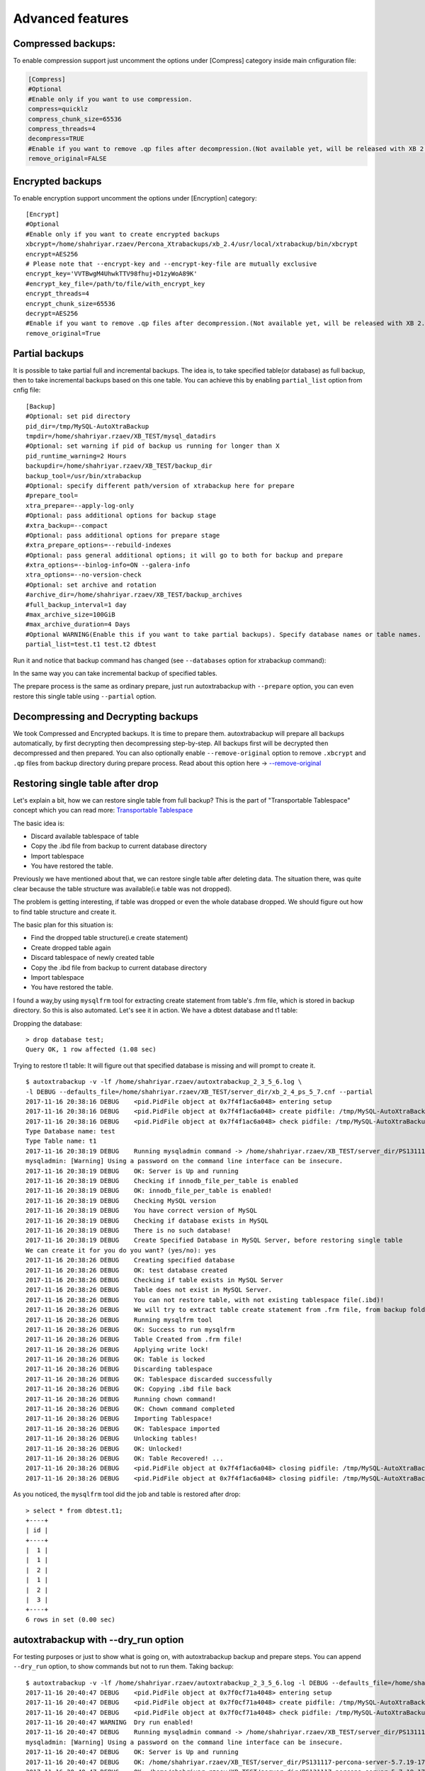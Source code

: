 Advanced features
=================

Compressed backups:
-------------------

To enable compression support just uncomment the options under
[Compress] category inside main cnfiguration file:

.. code-block:: shell

    [Compress]
    #Optional
    #Enable only if you want to use compression.
    compress=quicklz
    compress_chunk_size=65536
    compress_threads=4
    decompress=TRUE
    #Enable if you want to remove .qp files after decompression.(Not available yet, will be released with XB 2.3.7 and 2.4.6)
    remove_original=FALSE


Encrypted backups
-----------------

To enable encryption support uncomment the options under [Encryption]
category:

::

    [Encrypt]
    #Optional
    #Enable only if you want to create encrypted backups
    xbcrypt=/home/shahriyar.rzaev/Percona_Xtrabackups/xb_2.4/usr/local/xtrabackup/bin/xbcrypt
    encrypt=AES256
    # Please note that --encrypt-key and --encrypt-key-file are mutually exclusive
    encrypt_key='VVTBwgM4UhwkTTV98fhuj+D1zyWoA89K'
    #encrypt_key_file=/path/to/file/with_encrypt_key
    encrypt_threads=4
    encrypt_chunk_size=65536
    decrypt=AES256
    #Enable if you want to remove .qp files after decompression.(Not available yet, will be released with XB 2.3.7 and 2.4.6)
    remove_original=True


Partial backups
---------------

It is possible to take partial full and incremental backups. The idea is, to take specified table(or database) as full backup,
then to take incremental backups based on this one table.
You can achieve this by enabling ``partial_list`` option from cnfig file:


::

    [Backup]
    #Optional: set pid directory
    pid_dir=/tmp/MySQL-AutoXtraBackup
    tmpdir=/home/shahriyar.rzaev/XB_TEST/mysql_datadirs
    #Optional: set warning if pid of backup us running for longer than X
    pid_runtime_warning=2 Hours
    backupdir=/home/shahriyar.rzaev/XB_TEST/backup_dir
    backup_tool=/usr/bin/xtrabackup
    #Optional: specify different path/version of xtrabackup here for prepare
    #prepare_tool=
    xtra_prepare=--apply-log-only
    #Optional: pass additional options for backup stage
    #xtra_backup=--compact
    #Optional: pass additional options for prepare stage
    #xtra_prepare_options=--rebuild-indexes
    #Optional: pass general additional options; it will go to both for backup and prepare
    #xtra_options=--binlog-info=ON --galera-info
    xtra_options=--no-version-check
    #Optional: set archive and rotation
    #archive_dir=/home/shahriyar.rzaev/XB_TEST/backup_archives
    #full_backup_interval=1 day
    #max_archive_size=100GiB
    #max_archive_duration=4 Days
    #Optional WARNING(Enable this if you want to take partial backups). Specify database names or table names.
    partial_list=test.t1 test.t2 dbtest


Run it and notice that backup command has changed (see ``--databases`` option for xtrabackup command):

In the same way you can take incremental backup of specified tables.

The prepare process is the same as ordinary prepare, just run autoxtrabackup with ``--prepare`` option, you can even restore this single table using ``--partial`` option.

Decompressing and Decrypting backups
------------------------------------

We took Compressed and Encrypted backups.
It is time to prepare them.
autoxtrabackup will prepare all backups automatically, by first decrypting then
decompressing step-by-step.
All backups first will be decrypted then decompressed and then
prepared.
You can also optionally enable ``--remove-original`` option to
remove ``.xbcrypt`` and ``.qp`` files from backup directory during prepare
process. Read about this option here -> `--remove-original <https://www.percona.com/doc/percona-xtrabackup/2.4/xtrabackup_bin/xbk_option_reference.html#cmdoption-xtrabackup-remove-original>`_

Restoring single table after drop
---------------------------------

Let's explain a bit, how we can restore single table from full backup?
This is the part of "Transportable Tablespace" concept which you can read more: `Transportable Tablespace <https://dev.mysql.com/doc/refman/5.7/en/tablespace-copying.html>`_

The basic idea is:

-  Discard available tablespace of table
-  Copy the .ibd file from backup to current database directory
-  Import tablespace
-  You have restored the table.

Previously we have mentioned about that, we can restore single table
after deleting data. The situation there, was quite clear because the
table structure was available(i.e table was not dropped).

The problem is getting interesting, if table was dropped or even the
whole database dropped. We should figure out how to find table structure
and create it.

The basic plan for this situation is:

-  Find the dropped table structure(i.e create statement)
-  Create dropped table again
-  Discard tablespace of newly created table
-  Copy the .ibd file from backup to current database directory
-  Import tablespace
-  You have restored the table.

I found a way,by using ``mysqlfrm`` tool for extracting create statement
from table's .frm file, which is stored in backup directory. So this is
also automated. Let's see it in action. We have a dbtest database and t1 table:

Dropping the database:

::

        > drop database test;
        Query OK, 1 row affected (1.08 sec)


Trying to restore t1 table: It will figure out that specified database is missing and will prompt to create it.

::


        $ autoxtrabackup -v -lf /home/shahriyar.rzaev/autoxtrabackup_2_3_5_6.log \
        -l DEBUG --defaults_file=/home/shahriyar.rzaev/XB_TEST/server_dir/xb_2_4_ps_5_7.cnf --partial
        2017-11-16 20:38:16 DEBUG    <pid.PidFile object at 0x7f4f1ac6a048> entering setup
        2017-11-16 20:38:16 DEBUG    <pid.PidFile object at 0x7f4f1ac6a048> create pidfile: /tmp/MySQL-AutoXtraBackup/autoxtrabackup.pid
        2017-11-16 20:38:16 DEBUG    <pid.PidFile object at 0x7f4f1ac6a048> check pidfile: /tmp/MySQL-AutoXtraBackup/autoxtrabackup.pid
        Type Database name: test
        Type Table name: t1
        2017-11-16 20:38:19 DEBUG    Running mysqladmin command -> /home/shahriyar.rzaev/XB_TEST/server_dir/PS131117-percona-server-5.7.19-17-linux-x86_64/bin/mysqladmin --defaults-file= --user=root --password= status --socket=/home/shahriyar.rzaev/XB_TEST/server_dir/PS131117-percona-server-5.7.19-17-linux-x86_64/socket.sock
        mysqladmin: [Warning] Using a password on the command line interface can be insecure.
        2017-11-16 20:38:19 DEBUG    OK: Server is Up and running
        2017-11-16 20:38:19 DEBUG    Checking if innodb_file_per_table is enabled
        2017-11-16 20:38:19 DEBUG    OK: innodb_file_per_table is enabled!
        2017-11-16 20:38:19 DEBUG    Checking MySQL version
        2017-11-16 20:38:19 DEBUG    You have correct version of MySQL
        2017-11-16 20:38:19 DEBUG    Checking if database exists in MySQL
        2017-11-16 20:38:19 DEBUG    There is no such database!
        2017-11-16 20:38:19 DEBUG    Create Specified Database in MySQL Server, before restoring single table
        We can create it for you do you want? (yes/no): yes
        2017-11-16 20:38:26 DEBUG    Creating specified database
        2017-11-16 20:38:26 DEBUG    OK: test database created
        2017-11-16 20:38:26 DEBUG    Checking if table exists in MySQL Server
        2017-11-16 20:38:26 DEBUG    Table does not exist in MySQL Server.
        2017-11-16 20:38:26 DEBUG    You can not restore table, with not existing tablespace file(.ibd)!
        2017-11-16 20:38:26 DEBUG    We will try to extract table create statement from .frm file, from backup folder
        2017-11-16 20:38:26 DEBUG    Running mysqlfrm tool
        2017-11-16 20:38:26 DEBUG    OK: Success to run mysqlfrm
        2017-11-16 20:38:26 DEBUG    Table Created from .frm file!
        2017-11-16 20:38:26 DEBUG    Applying write lock!
        2017-11-16 20:38:26 DEBUG    OK: Table is locked
        2017-11-16 20:38:26 DEBUG    Discarding tablespace
        2017-11-16 20:38:26 DEBUG    OK: Tablespace discarded successfully
        2017-11-16 20:38:26 DEBUG    OK: Copying .ibd file back
        2017-11-16 20:38:26 DEBUG    Running chown command!
        2017-11-16 20:38:26 DEBUG    OK: Chown command completed
        2017-11-16 20:38:26 DEBUG    Importing Tablespace!
        2017-11-16 20:38:26 DEBUG    OK: Tablespace imported
        2017-11-16 20:38:26 DEBUG    Unlocking tables!
        2017-11-16 20:38:26 DEBUG    OK: Unlocked!
        2017-11-16 20:38:26 DEBUG    OK: Table Recovered! ...
        2017-11-16 20:38:26 DEBUG    <pid.PidFile object at 0x7f4f1ac6a048> closing pidfile: /tmp/MySQL-AutoXtraBackup/autoxtrabackup.pid
        2017-11-16 20:38:26 DEBUG    <pid.PidFile object at 0x7f4f1ac6a048> closing pidfile: /tmp/MySQL-AutoXtraBackup/autoxtrabackup.pid

As you noticed, the ``mysqlfrm`` tool did the job and table is restored after drop:

::

        > select * from dbtest.t1;
        +----+
        | id |
        +----+
        |  1 |
        |  1 |
        |  2 |
        |  1 |
        |  2 |
        |  3 |
        +----+
        6 rows in set (0.00 sec)


autoxtrabackup with --dry_run option
------------------------------------

For testing purposes or just to show what is going on, with autoxtrabackup backup and prepare steps.
You can append ``--dry_run`` option, to show commands but not to run them.
Taking backup:

::


        $ autoxtrabackup -v -lf /home/shahriyar.rzaev/autoxtrabackup_2_3_5_6.log -l DEBUG --defaults_file=/home/shahriyar.rzaev/XB_TEST/server_dir/xb_2_4_ps_5_7.cnf --backup --dry_run
        2017-11-16 20:40:47 DEBUG    <pid.PidFile object at 0x7f0cf71a4048> entering setup
        2017-11-16 20:40:47 DEBUG    <pid.PidFile object at 0x7f0cf71a4048> create pidfile: /tmp/MySQL-AutoXtraBackup/autoxtrabackup.pid
        2017-11-16 20:40:47 DEBUG    <pid.PidFile object at 0x7f0cf71a4048> check pidfile: /tmp/MySQL-AutoXtraBackup/autoxtrabackup.pid
        2017-11-16 20:40:47 WARNING  Dry run enabled!
        2017-11-16 20:40:47 DEBUG    Running mysqladmin command -> /home/shahriyar.rzaev/XB_TEST/server_dir/PS131117-percona-server-5.7.19-17-linux-x86_64/bin/mysqladmin --defaults-file= --user=root --password= status --socket=/home/shahriyar.rzaev/XB_TEST/server_dir/PS131117-percona-server-5.7.19-17-linux-x86_64/socket.sock
        mysqladmin: [Warning] Using a password on the command line interface can be insecure.
        2017-11-16 20:40:47 DEBUG    OK: Server is Up and running
        2017-11-16 20:40:47 DEBUG    OK: /home/shahriyar.rzaev/XB_TEST/server_dir/PS131117-percona-server-5.7.19-17-linux-x86_64/bin/mysql exists
        2017-11-16 20:40:47 DEBUG    OK: /home/shahriyar.rzaev/XB_TEST/server_dir/PS131117-percona-server-5.7.19-17-linux-x86_64/bin/mysqladmin exists
        2017-11-16 20:40:47 DEBUG    Skipping my.cnf check, because it is not specified
        2017-11-16 20:40:47 DEBUG    OK: XtraBackup exists
        2017-11-16 20:40:47 DEBUG    OK: Main backup directory exists
        2017-11-16 20:40:47 DEBUG    OK: Full Backup directory exists
        2017-11-16 20:40:47 DEBUG    OK: Increment directory exists
        2017-11-16 20:40:47 DEBUG    OK: Check status
        2017-11-16 20:40:47 DEBUG    - - - - You have a full backup that is less than 86400 seconds old. - - - -
        2017-11-16 20:40:47 DEBUG    - - - - We will take an incremental one based on recent Full Backup - - - -
        2017-11-16 20:40:50 DEBUG    Using xbstream to extract and decrypt from inc_backup.stream!
        2017-11-16 20:40:50 DEBUG    The following xbstream command will be executed /home/shahriyar.rzaev/XB_TEST/server_dir/target/percona-xtrabackup-2.4.x-debug/bin/xbstream -x --parallel=100 --decrypt=AES256 --encrypt-key=VVTBwgM4UhwkTTV98fhuj+D1zyWoA89K --encrypt-threads=4 < /home/shahriyar.rzaev/XB_TEST/backup_dir/ps_5_7_x_2_4/inc/2017-11-16_20-13-39/inc_backup.stream -C /home/shahriyar.rzaev/XB_TEST/backup_dir/ps_5_7_x_2_4/inc/2017-11-16_20-13-39
        2017-11-16 20:40:50 WARNING  Streaming is enabled!
        2017-11-16 20:40:50 DEBUG    The following backup command will be executed /home/shahriyar.rzaev/XB_TEST/server_dir/target/percona-xtrabackup-2.4.x-debug/bin/xtrabackup --defaults-file= --user=root --password=''  --target-dir=/home/shahriyar.rzaev/XB_TEST/backup_dir/ps_5_7_x_2_4/inc/2017-11-16_20-40-50 --incremental-basedir=/home/shahriyar.rzaev/XB_TEST/backup_dir/ps_5_7_x_2_4/inc/2017-11-16_20-13-39 --backup --socket=/home/shahriyar.rzaev/XB_TEST/server_dir/PS131117-percona-server-5.7.19-17-linux-x86_64/socket.sock --compress=quicklz --compress_chunk_size=65536 --encrypt=AES256 --encrypt-key=VVTBwgM4UhwkTTV98fhuj+D1zyWoA89K --encrypt-threads=4 --encrypt-chunk-size=65536 --slave-info --no-version-check --core-file --parallel=1 --throttle=40 --keyring-file-data=/home/shahriyar.rzaev/XB_TEST/server_dir/PS131117-percona-server-5.7.19-17-linux-x86_64/mysql-keyring/keyring --stream="xbstream" > /home/shahriyar.rzaev/XB_TEST/backup_dir/ps_5_7_x_2_4/inc/2017-11-16_20-40-50/inc_backup.stream
        2017-11-16 20:40:50 DEBUG    <pid.PidFile object at 0x7f0cf71a4048> closing pidfile: /tmp/MySQL-AutoXtraBackup/autoxtrabackup.pid
        2017-11-16 20:40:50 DEBUG    <pid.PidFile object at 0x7f0cf71a4048> closing pidfile: /tmp/MySQL-AutoXtraBackup/autoxtrabackup.pid

Preparing backups:

::


        $ autoxtrabackup -v -lf /home/shahriyar.rzaev/autoxtrabackup_2_3_5_6.log -l DEBUG --defaults_file=/home/shahriyar.rzaev/XB_TEST/server_dir/xb_2_4_ps_5_7.cnf --prepare --dry_run
        2017-11-16 20:41:49 DEBUG    <pid.PidFile object at 0x7fac08f9e048> entering setup
        2017-11-16 20:41:49 DEBUG    <pid.PidFile object at 0x7fac08f9e048> create pidfile: /tmp/MySQL-AutoXtraBackup/autoxtrabackup.pid
        2017-11-16 20:41:49 DEBUG    <pid.PidFile object at 0x7fac08f9e048> check pidfile: /tmp/MySQL-AutoXtraBackup/autoxtrabackup.pid
        2017-11-16 20:41:49 WARNING  Dry run enabled!
        2017-11-16 20:41:49 WARNING  Do not recover/copy-back in this mode!
        - - - - - - - - - - - - - - - - - - - - - - - - - - - - - - - - - - - - - - - - - - - - - - - - - - -

        Preparing full/inc backups!
        What do you want to do?
        1. Prepare Backups and keep for future usage. NOTE('Once Prepared Backups Can not be prepared Again')
        2. Prepare Backups and restore/recover/copy-back immediately
        3. Just copy-back previously prepared backups
        Please Choose one of options and type 1 or 2 or 3: 1

        - - - - - - - - - - - - - - - - - - - - - - - - - - - - - - - - - - - - - - - - - - - - - - - - - - -
        2017-11-16 20:41:53 DEBUG    - - - - You have Incremental backups. - - - -
        2017-11-16 20:41:53 DEBUG    - - - - Preparing Full backup for incrementals - - - -
        2017-11-16 20:41:53 DEBUG    - - - - Final prepare,will occur after preparing all inc backups - - - -
        2017-11-16 20:41:56 DEBUG    Trying to decrypt backup
        2017-11-16 20:41:56 DEBUG    Running decrypt command -> /home/shahriyar.rzaev/XB_TEST/server_dir/target/percona-xtrabackup-2.4.x-debug/bin/xtrabackup --decrypt=AES256 --encrypt-key=VVTBwgM4UhwkTTV98fhuj+D1zyWoA89K --target-dir=/home/shahriyar.rzaev/XB_TEST/backup_dir/ps_5_7_x_2_4/full/2017-11-16_20-10-53 --remove-original
        2017-11-16 20:41:56 DEBUG    Trying to decompress backup
        2017-11-16 20:41:56 DEBUG    Running decompress command -> /home/shahriyar.rzaev/XB_TEST/server_dir/target/percona-xtrabackup-2.4.x-debug/bin/xtrabackup --decompress=TRUE --target-dir=/home/shahriyar.rzaev/XB_TEST/backup_dir/ps_5_7_x_2_4/full/2017-11-16_20-10-53 --remove-original
        2017-11-16 20:41:56 DEBUG    Running prepare command -> /home/shahriyar.rzaev/XB_TEST/server_dir/target/percona-xtrabackup-2.4.x-debug/bin/xtrabackup --prepare --apply-log-only --target-dir=/home/shahriyar.rzaev/XB_TEST/backup_dir/ps_5_7_x_2_4/full/2017-11-16_20-10-53 --slave-info --no-version-check --core-file --parallel=1 --throttle=40 --keyring-file-data=/home/shahriyar.rzaev/XB_TEST/server_dir/PS131117-percona-server-5.7.19-17-linux-x86_64/mysql-keyring/keyring
        2017-11-16 20:41:56 DEBUG    Preparing Incs:
        2017-11-16 20:41:56 DEBUG    Preparing inc backups in sequence. inc backup dir/name is 2017-11-16_20-12-23
        2017-11-16 20:41:56 DEBUG    Trying to decrypt backup
        2017-11-16 20:41:56 DEBUG    Running decrypt command -> /home/shahriyar.rzaev/XB_TEST/server_dir/target/percona-xtrabackup-2.4.x-debug/bin/xtrabackup --decrypt=AES256 --encrypt-key=VVTBwgM4UhwkTTV98fhuj+D1zyWoA89K --target-dir=/home/shahriyar.rzaev/XB_TEST/backup_dir/ps_5_7_x_2_4/inc/2017-11-16_20-12-23 --remove-original
        2017-11-16 20:41:56 DEBUG    Trying to decompress backup
        2017-11-16 20:41:56 DEBUG    Running decompress command -> /home/shahriyar.rzaev/XB_TEST/server_dir/target/percona-xtrabackup-2.4.x-debug/bin/xtrabackup --decompress=TRUE --target-dir=/home/shahriyar.rzaev/XB_TEST/backup_dir/ps_5_7_x_2_4/inc/2017-11-16_20-12-23 --remove-original
        2017-11-16 20:41:56 DEBUG    Running prepare command -> /home/shahriyar.rzaev/XB_TEST/server_dir/target/percona-xtrabackup-2.4.x-debug/bin/xtrabackup --prepare --apply-log-only --target-dir=/home/shahriyar.rzaev/XB_TEST/backup_dir/ps_5_7_x_2_4/full/2017-11-16_20-10-53 --incremental-dir=/home/shahriyar.rzaev/XB_TEST/backup_dir/ps_5_7_x_2_4/inc/2017-11-16_20-12-23 --slave-info --no-version-check --core-file --parallel=1 --throttle=40 --keyring-file-data=/home/shahriyar.rzaev/XB_TEST/server_dir/PS131117-percona-server-5.7.19-17-linux-x86_64/mysql-keyring/keyring
        2017-11-16 20:41:56 DEBUG    Preparing inc backups in sequence. inc backup dir/name is 2017-11-16_20-13-39
        2017-11-16 20:41:56 DEBUG    Trying to decrypt backup
        2017-11-16 20:41:56 DEBUG    Running decrypt command -> /home/shahriyar.rzaev/XB_TEST/server_dir/target/percona-xtrabackup-2.4.x-debug/bin/xtrabackup --decrypt=AES256 --encrypt-key=VVTBwgM4UhwkTTV98fhuj+D1zyWoA89K --target-dir=/home/shahriyar.rzaev/XB_TEST/backup_dir/ps_5_7_x_2_4/inc/2017-11-16_20-13-39 --remove-original
        2017-11-16 20:41:56 DEBUG    Trying to decompress backup
        2017-11-16 20:41:56 DEBUG    Running decompress command -> /home/shahriyar.rzaev/XB_TEST/server_dir/target/percona-xtrabackup-2.4.x-debug/bin/xtrabackup --decompress=TRUE --target-dir=/home/shahriyar.rzaev/XB_TEST/backup_dir/ps_5_7_x_2_4/inc/2017-11-16_20-13-39 --remove-original
        2017-11-16 20:41:56 DEBUG    Running prepare command -> /home/shahriyar.rzaev/XB_TEST/server_dir/target/percona-xtrabackup-2.4.x-debug/bin/xtrabackup --prepare --apply-log-only --target-dir=/home/shahriyar.rzaev/XB_TEST/backup_dir/ps_5_7_x_2_4/full/2017-11-16_20-10-53 --incremental-dir=/home/shahriyar.rzaev/XB_TEST/backup_dir/ps_5_7_x_2_4/inc/2017-11-16_20-13-39 --slave-info --no-version-check --core-file --parallel=1 --throttle=40 --keyring-file-data=/home/shahriyar.rzaev/XB_TEST/server_dir/PS131117-percona-server-5.7.19-17-linux-x86_64/mysql-keyring/keyring
        2017-11-16 20:41:56 DEBUG    Preparing last incremental backup, inc backup dir/name is 2017-11-16_20-40-50
        2017-11-16 20:41:56 DEBUG    Using xbstream to extract from inc_backup.stream!
        2017-11-16 20:41:56 DEBUG    The following xbstream command will be executed /home/shahriyar.rzaev/XB_TEST/server_dir/target/percona-xtrabackup-2.4.x-debug/bin/xbstream -x --parallel=100 < /home/shahriyar.rzaev/XB_TEST/backup_dir/ps_5_7_x_2_4/inc/2017-11-16_20-40-50/inc_backup.stream -C /home/shahriyar.rzaev/XB_TEST/backup_dir/ps_5_7_x_2_4/inc/2017-11-16_20-40-50
        2017-11-16 20:41:56 DEBUG    Trying to decrypt backup
        2017-11-16 20:41:56 DEBUG    Running decrypt command -> /home/shahriyar.rzaev/XB_TEST/server_dir/target/percona-xtrabackup-2.4.x-debug/bin/xtrabackup --decrypt=AES256 --encrypt-key=VVTBwgM4UhwkTTV98fhuj+D1zyWoA89K --target-dir=/home/shahriyar.rzaev/XB_TEST/backup_dir/ps_5_7_x_2_4/inc/2017-11-16_20-40-50 --remove-original
        2017-11-16 20:41:56 DEBUG    Trying to decompress backup
        2017-11-16 20:41:56 DEBUG    Running decompress command -> /home/shahriyar.rzaev/XB_TEST/server_dir/target/percona-xtrabackup-2.4.x-debug/bin/xtrabackup --decompress=TRUE --target-dir=/home/shahriyar.rzaev/XB_TEST/backup_dir/ps_5_7_x_2_4/inc/2017-11-16_20-40-50 --remove-original
        2017-11-16 20:41:56 DEBUG    Running prepare command -> /home/shahriyar.rzaev/XB_TEST/server_dir/target/percona-xtrabackup-2.4.x-debug/bin/xtrabackup --prepare --target-dir=/home/shahriyar.rzaev/XB_TEST/backup_dir/ps_5_7_x_2_4/full/2017-11-16_20-10-53 --incremental-dir=/home/shahriyar.rzaev/XB_TEST/backup_dir/ps_5_7_x_2_4/inc/2017-11-16_20-40-50 --slave-info --no-version-check --core-file --parallel=1 --throttle=40 --keyring-file-data=/home/shahriyar.rzaev/XB_TEST/server_dir/PS131117-percona-server-5.7.19-17-linux-x86_64/mysql-keyring/keyring
        2017-11-16 20:41:56 DEBUG    - - - - The end of the Prepare Stage. - - - -
        2017-11-16 20:41:56 DEBUG    <pid.PidFile object at 0x7fac08f9e048> closing pidfile: /tmp/MySQL-AutoXtraBackup/autoxtrabackup.pid
        2017-11-16 20:41:56 DEBUG    <pid.PidFile object at 0x7fac08f9e048> closing pidfile: /tmp/MySQL-AutoXtraBackup/autoxtrabackup.pid

The end.
